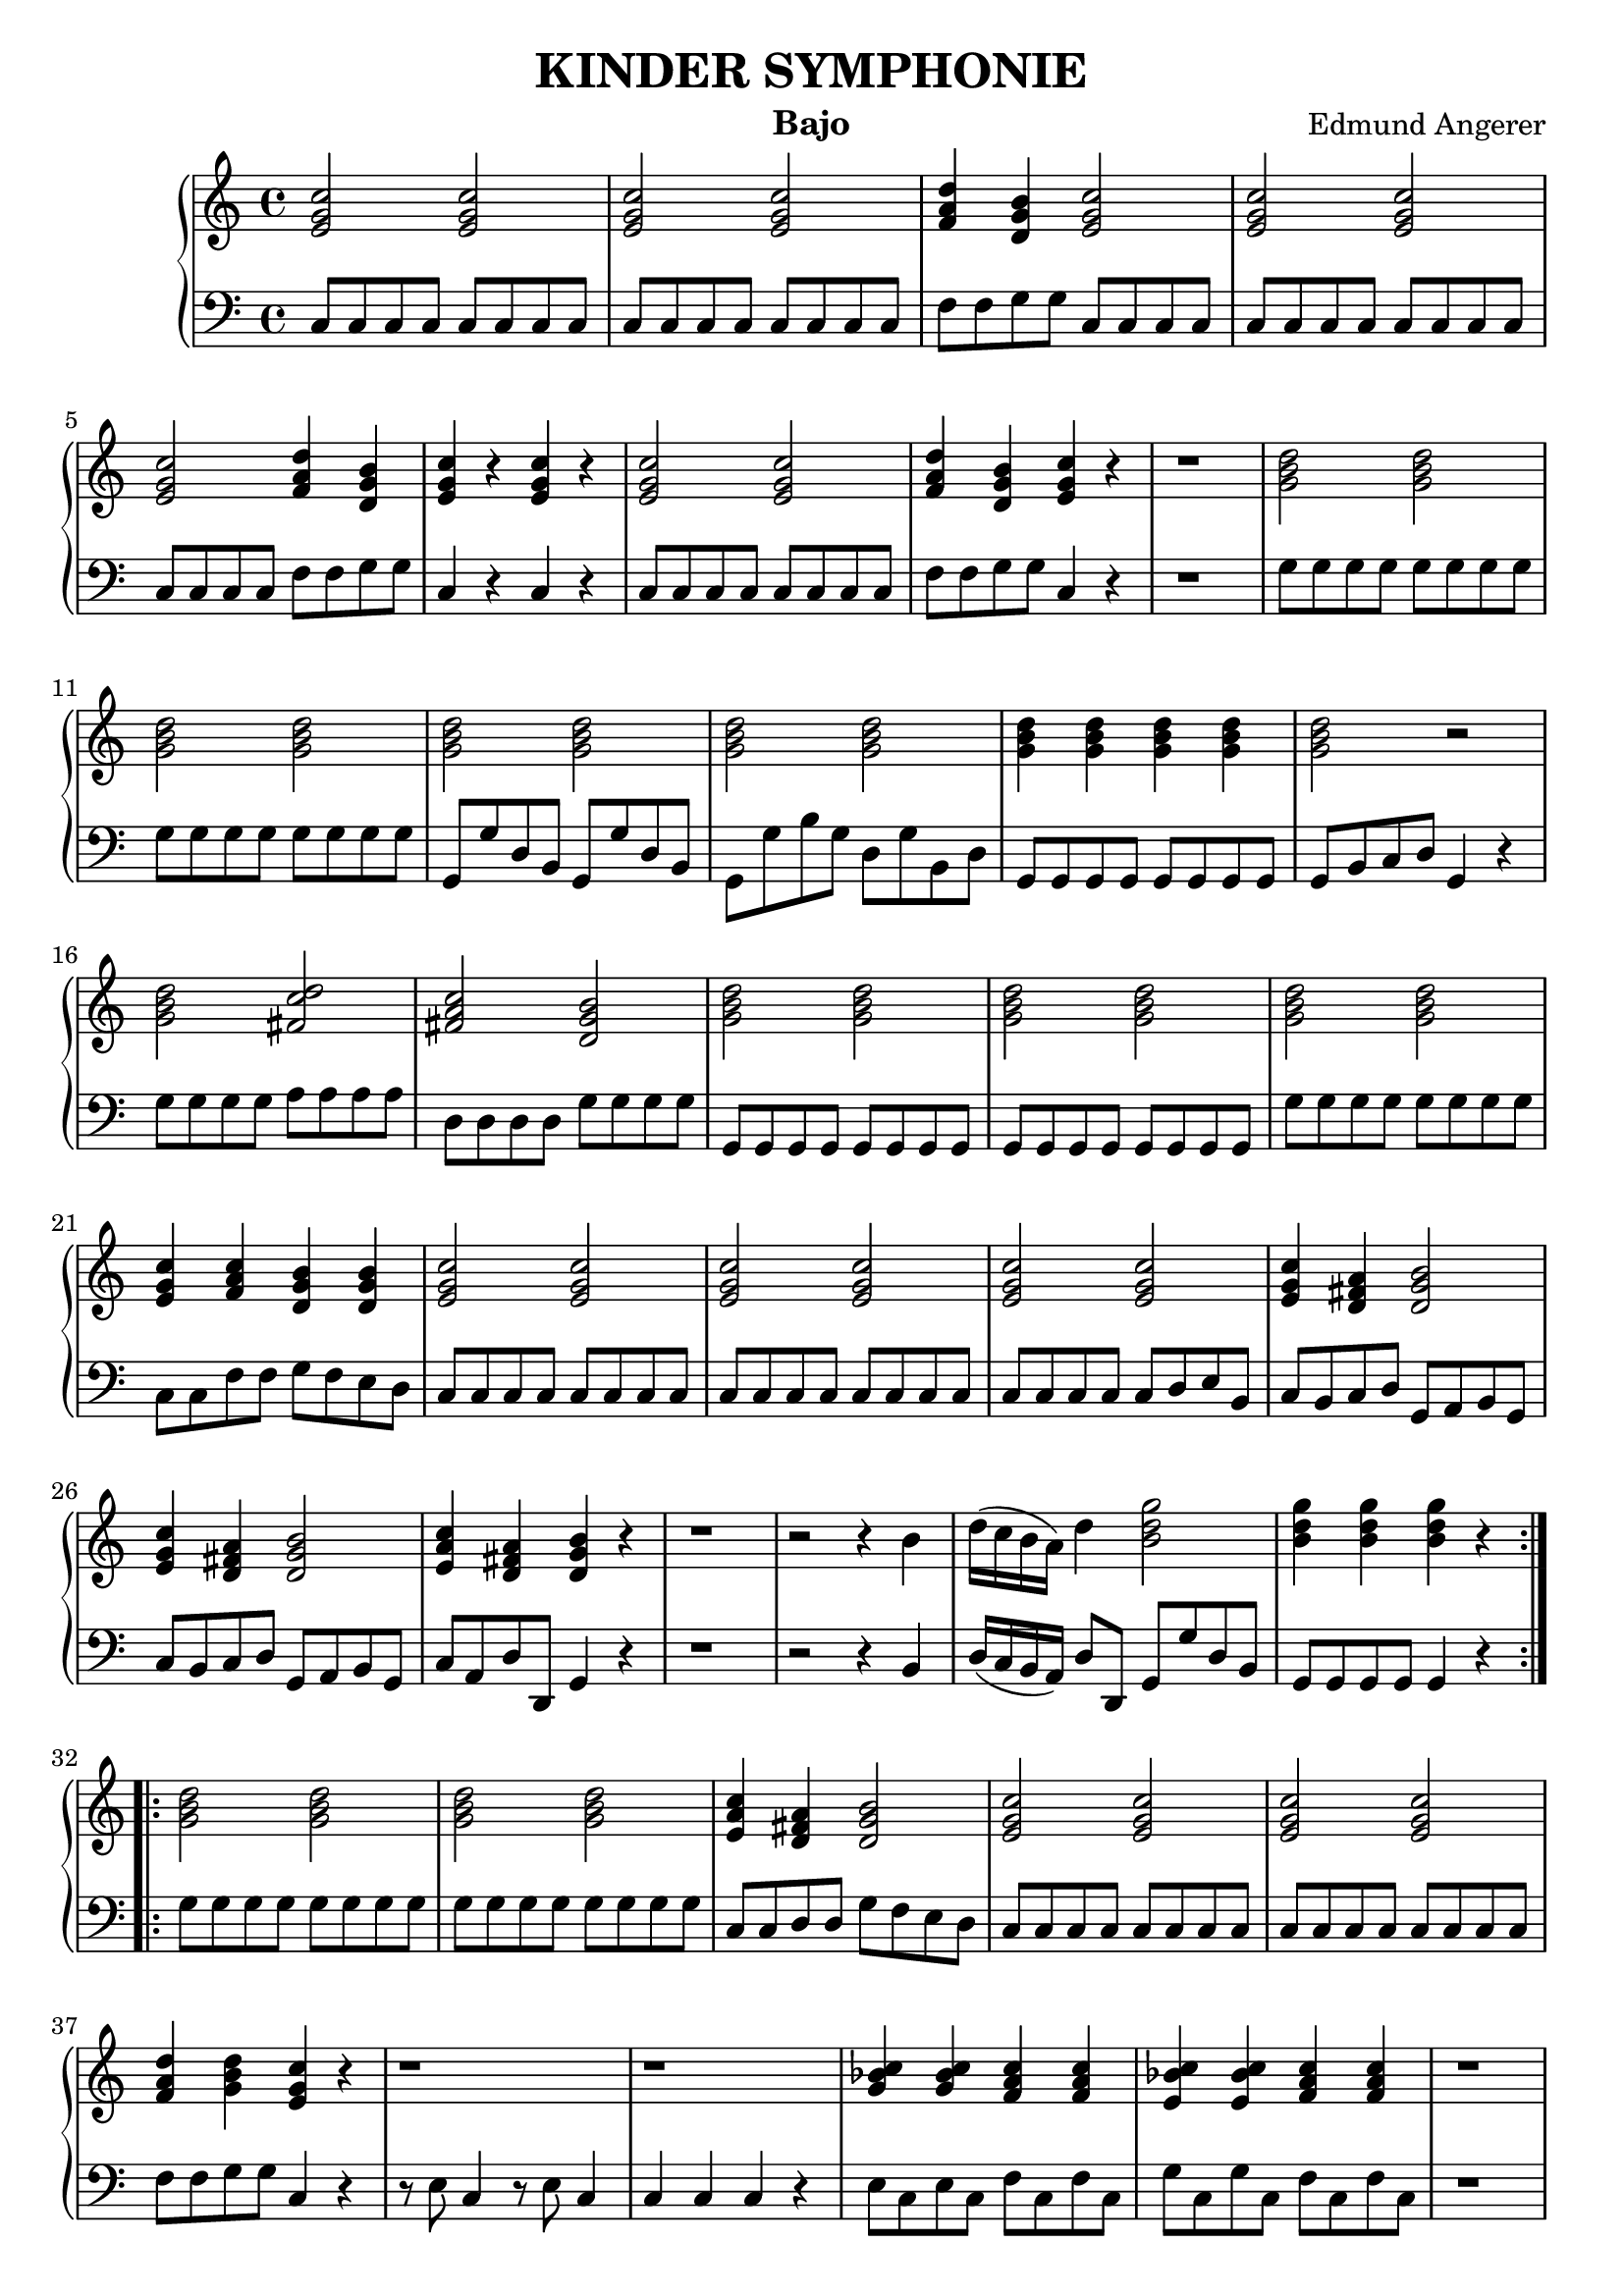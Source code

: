 \header {
  title = "KINDER SYMPHONIE"
  instrument = "Bajo"
  composer = "Edmund Angerer"
}
upper = \relative c'' {
  \clef treble
  \key c \major
  \time 4/4

  \repeat volta 2 {
  <c g e>2 <c g e>2 | <c g e>2 <c g e>2 | <d a f>4 <b g d>4 <c g e>2 | 
  <c g e>2 <c g e>2 <c g e>2 <d a f>4 <b g d>4 | <c g e>4 r4 <c g e>4 r4 |
  <c g e>2 <c g e>2 |  <d a f>4 <b g d>4 <c g e>4 r4 | r1 |
  <d b g>2 <d b g>2 | <d b g>2  <d b g>2 | <d b g>2 <d b g>2 | <d b g>2 <d b g>2 | <d b g>4 <d b g>4 <d b g>4 <d b g>4 |
  <d b g>2 r2 | <d b g>2 <d c fis,>2 |  <c a fis>2 <b g d>2 | <d b g>2 <d b g>2 |  <d b g>2 <d b g>2 | <d b g>2 <d b g>2 |
  <e, g c>4 <f a c>4 <d g b>4 <d g b>4 | <e g c>2 <e g c>2 | <e g c>2  <e g c>2 | <e g c>2 <e g c>2 |
   <e g c>4 <d fis a>4 <d g b>2 | <e g c>4 <d fis a>4 <d g b>2 | <e a c>4 <d fis a>4 <d g b>4 r4 |
   r1 | r2 r4 b'4 | d16( c b a) d4 <b d g>2 |  <b d g>4  <b d g>4  <b d g>4 r4 |
  }
  \repeat volta 2 {
   <g b d>2 <g b d>2 | <g b d>2 <g b d>2 | <e a c>4 <d fis a>4  <d g b>2 |
   <c' g e>2 <c g e>2 | <c g e>2 <c g e>2 | <d a f>4 <d b g>4 <c g e>4 r4  |
   r1 | r1 | <c bes g>4  <c bes g>4  <c a f>4 <c a f>4 | <c bes e,>4  <c bes e,>4 <c a f>4 <c a f>4 |
   r1 | r1 | r1 | d,8 e fis g a b c d | e fis g a b g g g | <g d b>2 <g d b>2 |
   <g d b>2 <g d b>2 | <g e c>4 <g d b>4 <g e c>2 | <g d b>4 <g e c>4 <g d b>2 |
   <c, g e>2 <c g e>2 | <c g e>2 <c g e>4 <c g e>4 | <e c g>2  <d a f>2 |
   <d b g>2 <c g e>2 | <c g e>4 r4  <c g e>4 r4 | <c g e>4 <c g e>4 <c g e>4 r4 |
   <d b g>2 <d b g>4 <c g e>4 | <c a f>4 <b g d>4 <c g e>2 | <c a f>4 <b g d>4 <c g e>2 |
   <d a f>4 <b g d>4 <c g e>4 r4 | r1 | r2 r4 e,8 e | g16( f e d) g4 <c g e>2 | <c g e>4 <c g e>4 <c g e>4 r4 |
  }
}

lower = \relative c {
  \clef bass
  \key c \major
  \time 4/4
  \repeat volta 2 { 
  c8 c c c c c c c | c8 c c c c c c c | f f g g c, c c c | c c c c c c c c |
  c c c c f f g g | c,4 r4 c r4 |  c8 c c c c c c c | f f g g c,4 r4 | r1 |
  g'8 g g g g g g g | g g g g g g g g | g, g' d b g g' d b | g g' b g d g b, d |
  g, g g g g g g g | g b c d g,4 r4 | g'8 g g g a a a a | d, d d d g g g g |
  g, g g g g g g g | g g g g g g g g | g' g g g g g g g | c, c f f g f e d |
  c c c c c c c c | c c c c c c c c | c c c c c d e b | c b c d g, a b g |
  c b c d g, a b g | c a d d, g4 r4 | r1 | r2 r4 b4 | d16( c b a) d8 d, g g' d b |
  g g g g g4 r4 }
  \repeat volta 2 {
  g'8 g g g g g g g | g g g g g g g g | c, c d d g f e d | c c c c c c c c | c c c c c c c c |
  f f g g c,4 r4 | r8 e c4 r8 e c4 | c c c r4 | e8 c e c f c f c | g' c, g' c, f c f c | r1 | r1 |
  r2 f8 c f,4 | d8 e fis g a b c d | e fis g a b g g g | g g g g g g g g | g g d d g, g' b g |
  c g d' g, c  g e c | b g c e g g, g4 | c8 c c c c c c c | c c' b c g c e, g |
  c, c c c d d d d | g, g g g  c c c c | c4 r4 c r4 | c8 c c c c4 r4 | g'8 g g g g f e c |
  f e f g c, d e c | f e f g c, d e c | f d g g, c4 r4 | r1 |
  r2 r4 e8 e | g16( f e d) g8 g, c c' g e | c c c c c4 r4
  }
}

\score {
  \new PianoStaff <<
    % \set PianoStaff.instrumentName = #"Piano  "
    \new Staff = "upper" \upper
    \new Staff = "lower" \lower
  >>
  \layout { }
}
